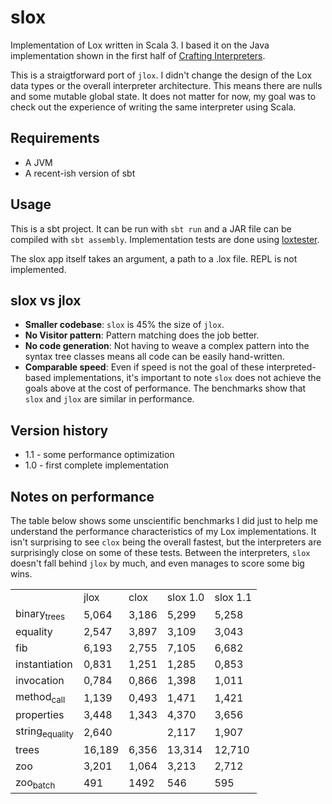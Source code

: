 * slox

Implementation of Lox written in Scala 3. I based it on the Java implementation
shown in the first half of [[https://craftinginterpreters.com/][Crafting Interpreters]].

This is a straigtforward port of ~jlox~. I didn't change the design of the Lox
data types or the overall interpreter architecture. This means there are nulls
and some mutable global state. It does not matter for now, my goal was to check
out the experience of writing the same interpreter using Scala.

** Requirements
- A JVM
- A recent-ish version of sbt

** Usage
This is a sbt project. It can be run with ~sbt run~ and a JAR file can be
compiled with ~sbt assembly~. Implementation tests are done using [[https://github.com/victorvillena/loxtester][loxtester]].

The slox app itself takes an argument, a path to a .lox file. REPL is not
implemented.

** slox vs jlox

- *Smaller codebase*: ~slox~ is 45% the size of ~jlox~.
- *No Visitor pattern*: Pattern matching does the job better.
- *No code generation*: Not having to weave a complex pattern into the syntax
  tree classes means all code can be easily hand-written.
- *Comparable speed*: Even if speed is not the goal of these interpreted-based
  implementations, it's important to note ~slox~ does not achieve the goals
  above at the cost of performance. The benchmarks show that ~slox~ and ~jlox~
  are similar in performance.

** Version history
- 1.1 - some performance optimization
- 1.0 - first complete implementation

** Notes on performance

The table below shows some unscientific benchmarks I did just to help me
understand the performance characteristics of my Lox implementations. It isn't
surprising to see ~clox~ being the overall fastest, but the interpreters are
surprisingly close on some of these tests. Between the interpreters, ~slox~
doesn't fall behind ~jlox~ by much, and even manages to score some big wins.

|                 | jlox   | clox  | slox 1.0 | slox 1.1 |
| binary_trees    | 5,064  | 3,186 | 5,299    | 5,258    |
| equality        | 2,547  | 3,897 | 3,109    | 3,043    |
| fib             | 6,193  | 2,755 | 7,105    | 6,682    |
| instantiation   | 0,831  | 1,251 | 1,285    | 0,853    |
| invocation      | 0,784  | 0,866 | 1,398    | 1,011    |
| method_call     | 1,139  | 0,493 | 1,471    | 1,421    |
| properties      | 3,448  | 1,343 | 4,370    | 3,656    |
| string_equality | 2,640  |       | 2,117    | 1,907    |
| trees           | 16,189 | 6,356 | 13,314   | 12,710   |
| zoo             | 3,201  | 1,064 | 3,213    | 2,712    |
| zoo_batch       | 491    | 1492  | 546      | 595      |

